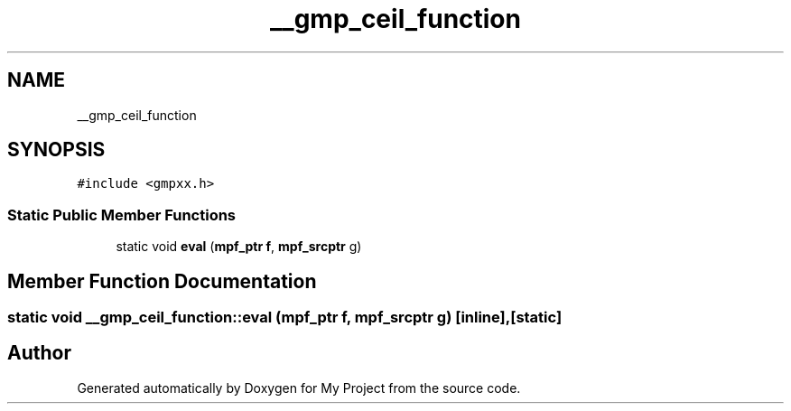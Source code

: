 .TH "__gmp_ceil_function" 3 "Sun Jul 12 2020" "My Project" \" -*- nroff -*-
.ad l
.nh
.SH NAME
__gmp_ceil_function
.SH SYNOPSIS
.br
.PP
.PP
\fC#include <gmpxx\&.h>\fP
.SS "Static Public Member Functions"

.in +1c
.ti -1c
.RI "static void \fBeval\fP (\fBmpf_ptr\fP \fBf\fP, \fBmpf_srcptr\fP g)"
.br
.in -1c
.SH "Member Function Documentation"
.PP 
.SS "static void __gmp_ceil_function::eval (\fBmpf_ptr\fP f, \fBmpf_srcptr\fP g)\fC [inline]\fP, \fC [static]\fP"


.SH "Author"
.PP 
Generated automatically by Doxygen for My Project from the source code\&.

